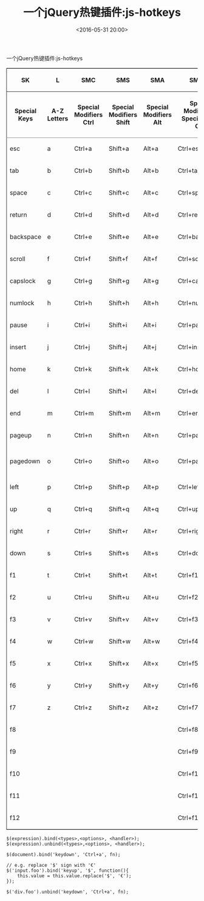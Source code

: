 #+title: 一个jQuery热键插件:js-hotkeys
#+date: <2016-05-31 20:00>
#+filetags: jquery javascript
#+description: 一个jQuery热键插件:js-hotkeys

一个jQuery热键插件:js-hotkeys

#+BEGIN_HTML
  <table border="2" cellspacing="0" cellpadding="6" rules="groups" frame="hsides">
#+END_HTML

#+BEGIN_HTML
  <colgroup>
#+END_HTML

#+BEGIN_HTML
  <col  class="org-left" />
#+END_HTML

#+BEGIN_HTML
  <col  class="org-left" />
#+END_HTML

#+BEGIN_HTML
  <col  class="org-left" />
#+END_HTML

#+BEGIN_HTML
  <col  class="org-left" />
#+END_HTML

#+BEGIN_HTML
  <col  class="org-left" />
#+END_HTML

#+BEGIN_HTML
  <col  class="org-left" />
#+END_HTML

#+BEGIN_HTML
  <col  class="org-left" />
#+END_HTML

#+BEGIN_HTML
  <col  class="org-left" />
#+END_HTML

#+BEGIN_HTML
  </colgroup>
#+END_HTML

#+BEGIN_HTML
  <thead>
#+END_HTML

#+BEGIN_HTML
  <tr>
#+END_HTML

#+BEGIN_HTML
  <th scope="col" class="org-left">
#+END_HTML

SK

#+BEGIN_HTML
  </th>
#+END_HTML

#+BEGIN_HTML
  <th scope="col" class="org-left">
#+END_HTML

L

#+BEGIN_HTML
  </th>
#+END_HTML

#+BEGIN_HTML
  <th scope="col" class="org-left">
#+END_HTML

SMC

#+BEGIN_HTML
  </th>
#+END_HTML

#+BEGIN_HTML
  <th scope="col" class="org-left">
#+END_HTML

SMS

#+BEGIN_HTML
  </th>
#+END_HTML

#+BEGIN_HTML
  <th scope="col" class="org-left">
#+END_HTML

SMA

#+BEGIN_HTML
  </th>
#+END_HTML

#+BEGIN_HTML
  <th scope="col" class="org-left">
#+END_HTML

SMCSK

#+BEGIN_HTML
  </th>
#+END_HTML

#+BEGIN_HTML
  <th scope="col" class="org-left">
#+END_HTML

SMSSK

#+BEGIN_HTML
  </th>
#+END_HTML

#+BEGIN_HTML
  <th scope="col" class="org-left">
#+END_HTML

SMASK

#+BEGIN_HTML
  </th>
#+END_HTML

#+BEGIN_HTML
  </tr>
#+END_HTML

#+BEGIN_HTML
  <tr>
#+END_HTML

#+BEGIN_HTML
  <th scope="col" class="org-left">
#+END_HTML

Special Keys

#+BEGIN_HTML
  </th>
#+END_HTML

#+BEGIN_HTML
  <th scope="col" class="org-left">
#+END_HTML

A-Z Letters

#+BEGIN_HTML
  </th>
#+END_HTML

#+BEGIN_HTML
  <th scope="col" class="org-left">
#+END_HTML

Special Modifiers Ctrl

#+BEGIN_HTML
  </th>
#+END_HTML

#+BEGIN_HTML
  <th scope="col" class="org-left">
#+END_HTML

Special Modifiers Shift

#+BEGIN_HTML
  </th>
#+END_HTML

#+BEGIN_HTML
  <th scope="col" class="org-left">
#+END_HTML

Special Modifiers Alt

#+BEGIN_HTML
  </th>
#+END_HTML

#+BEGIN_HTML
  <th scope="col" class="org-left">
#+END_HTML

Special Modifiers + Special Keys Ctrl

#+BEGIN_HTML
  </th>
#+END_HTML

#+BEGIN_HTML
  <th scope="col" class="org-left">
#+END_HTML

Special Modifiers + Special Keys Shift

#+BEGIN_HTML
  </th>
#+END_HTML

#+BEGIN_HTML
  <th scope="col" class="org-left">
#+END_HTML

Special Modifiers + Special Keys Alt

#+BEGIN_HTML
  </th>
#+END_HTML

#+BEGIN_HTML
  </tr>
#+END_HTML

#+BEGIN_HTML
  </thead>
#+END_HTML

#+BEGIN_HTML
  <tbody>
#+END_HTML

#+BEGIN_HTML
  <tr>
#+END_HTML

#+BEGIN_HTML
  <td class="org-left">
#+END_HTML

esc

#+BEGIN_HTML
  </td>
#+END_HTML

#+BEGIN_HTML
  <td class="org-left">
#+END_HTML

a

#+BEGIN_HTML
  </td>
#+END_HTML

#+BEGIN_HTML
  <td class="org-left">
#+END_HTML

Ctrl+a

#+BEGIN_HTML
  </td>
#+END_HTML

#+BEGIN_HTML
  <td class="org-left">
#+END_HTML

Shift+a

#+BEGIN_HTML
  </td>
#+END_HTML

#+BEGIN_HTML
  <td class="org-left">
#+END_HTML

Alt+a

#+BEGIN_HTML
  </td>
#+END_HTML

#+BEGIN_HTML
  <td class="org-left">
#+END_HTML

Ctrl+esc

#+BEGIN_HTML
  </td>
#+END_HTML

#+BEGIN_HTML
  <td class="org-left">
#+END_HTML

Shift+esc

#+BEGIN_HTML
  </td>
#+END_HTML

#+BEGIN_HTML
  <td class="org-left">
#+END_HTML

Alt+esc

#+BEGIN_HTML
  </td>
#+END_HTML

#+BEGIN_HTML
  </tr>
#+END_HTML

#+BEGIN_HTML
  <tr>
#+END_HTML

#+BEGIN_HTML
  <td class="org-left">
#+END_HTML

tab

#+BEGIN_HTML
  </td>
#+END_HTML

#+BEGIN_HTML
  <td class="org-left">
#+END_HTML

b

#+BEGIN_HTML
  </td>
#+END_HTML

#+BEGIN_HTML
  <td class="org-left">
#+END_HTML

Ctrl+b

#+BEGIN_HTML
  </td>
#+END_HTML

#+BEGIN_HTML
  <td class="org-left">
#+END_HTML

Shift+b

#+BEGIN_HTML
  </td>
#+END_HTML

#+BEGIN_HTML
  <td class="org-left">
#+END_HTML

Alt+b

#+BEGIN_HTML
  </td>
#+END_HTML

#+BEGIN_HTML
  <td class="org-left">
#+END_HTML

Ctrl+tab

#+BEGIN_HTML
  </td>
#+END_HTML

#+BEGIN_HTML
  <td class="org-left">
#+END_HTML

Shift+tab

#+BEGIN_HTML
  </td>
#+END_HTML

#+BEGIN_HTML
  <td class="org-left">
#+END_HTML

Alt+tab

#+BEGIN_HTML
  </td>
#+END_HTML

#+BEGIN_HTML
  </tr>
#+END_HTML

#+BEGIN_HTML
  <tr>
#+END_HTML

#+BEGIN_HTML
  <td class="org-left">
#+END_HTML

space

#+BEGIN_HTML
  </td>
#+END_HTML

#+BEGIN_HTML
  <td class="org-left">
#+END_HTML

c

#+BEGIN_HTML
  </td>
#+END_HTML

#+BEGIN_HTML
  <td class="org-left">
#+END_HTML

Ctrl+c

#+BEGIN_HTML
  </td>
#+END_HTML

#+BEGIN_HTML
  <td class="org-left">
#+END_HTML

Shift+c

#+BEGIN_HTML
  </td>
#+END_HTML

#+BEGIN_HTML
  <td class="org-left">
#+END_HTML

Alt+c

#+BEGIN_HTML
  </td>
#+END_HTML

#+BEGIN_HTML
  <td class="org-left">
#+END_HTML

Ctrl+space

#+BEGIN_HTML
  </td>
#+END_HTML

#+BEGIN_HTML
  <td class="org-left">
#+END_HTML

Shift+space

#+BEGIN_HTML
  </td>
#+END_HTML

#+BEGIN_HTML
  <td class="org-left">
#+END_HTML

Alt+space

#+BEGIN_HTML
  </td>
#+END_HTML

#+BEGIN_HTML
  </tr>
#+END_HTML

#+BEGIN_HTML
  <tr>
#+END_HTML

#+BEGIN_HTML
  <td class="org-left">
#+END_HTML

return

#+BEGIN_HTML
  </td>
#+END_HTML

#+BEGIN_HTML
  <td class="org-left">
#+END_HTML

d

#+BEGIN_HTML
  </td>
#+END_HTML

#+BEGIN_HTML
  <td class="org-left">
#+END_HTML

Ctrl+d

#+BEGIN_HTML
  </td>
#+END_HTML

#+BEGIN_HTML
  <td class="org-left">
#+END_HTML

Shift+d

#+BEGIN_HTML
  </td>
#+END_HTML

#+BEGIN_HTML
  <td class="org-left">
#+END_HTML

Alt+d

#+BEGIN_HTML
  </td>
#+END_HTML

#+BEGIN_HTML
  <td class="org-left">
#+END_HTML

Ctrl+return

#+BEGIN_HTML
  </td>
#+END_HTML

#+BEGIN_HTML
  <td class="org-left">
#+END_HTML

Shift+return

#+BEGIN_HTML
  </td>
#+END_HTML

#+BEGIN_HTML
  <td class="org-left">
#+END_HTML

Alt+return

#+BEGIN_HTML
  </td>
#+END_HTML

#+BEGIN_HTML
  </tr>
#+END_HTML

#+BEGIN_HTML
  <tr>
#+END_HTML

#+BEGIN_HTML
  <td class="org-left">
#+END_HTML

backspace

#+BEGIN_HTML
  </td>
#+END_HTML

#+BEGIN_HTML
  <td class="org-left">
#+END_HTML

e

#+BEGIN_HTML
  </td>
#+END_HTML

#+BEGIN_HTML
  <td class="org-left">
#+END_HTML

Ctrl+e

#+BEGIN_HTML
  </td>
#+END_HTML

#+BEGIN_HTML
  <td class="org-left">
#+END_HTML

Shift+e

#+BEGIN_HTML
  </td>
#+END_HTML

#+BEGIN_HTML
  <td class="org-left">
#+END_HTML

Alt+e

#+BEGIN_HTML
  </td>
#+END_HTML

#+BEGIN_HTML
  <td class="org-left">
#+END_HTML

Ctrl+backspace

#+BEGIN_HTML
  </td>
#+END_HTML

#+BEGIN_HTML
  <td class="org-left">
#+END_HTML

Shift+backspace

#+BEGIN_HTML
  </td>
#+END_HTML

#+BEGIN_HTML
  <td class="org-left">
#+END_HTML

Alt+backspace

#+BEGIN_HTML
  </td>
#+END_HTML

#+BEGIN_HTML
  </tr>
#+END_HTML

#+BEGIN_HTML
  <tr>
#+END_HTML

#+BEGIN_HTML
  <td class="org-left">
#+END_HTML

scroll

#+BEGIN_HTML
  </td>
#+END_HTML

#+BEGIN_HTML
  <td class="org-left">
#+END_HTML

f

#+BEGIN_HTML
  </td>
#+END_HTML

#+BEGIN_HTML
  <td class="org-left">
#+END_HTML

Ctrl+f

#+BEGIN_HTML
  </td>
#+END_HTML

#+BEGIN_HTML
  <td class="org-left">
#+END_HTML

Shift+f

#+BEGIN_HTML
  </td>
#+END_HTML

#+BEGIN_HTML
  <td class="org-left">
#+END_HTML

Alt+f

#+BEGIN_HTML
  </td>
#+END_HTML

#+BEGIN_HTML
  <td class="org-left">
#+END_HTML

Ctrl+scroll

#+BEGIN_HTML
  </td>
#+END_HTML

#+BEGIN_HTML
  <td class="org-left">
#+END_HTML

Shift+scroll

#+BEGIN_HTML
  </td>
#+END_HTML

#+BEGIN_HTML
  <td class="org-left">
#+END_HTML

Alt+scroll

#+BEGIN_HTML
  </td>
#+END_HTML

#+BEGIN_HTML
  </tr>
#+END_HTML

#+BEGIN_HTML
  <tr>
#+END_HTML

#+BEGIN_HTML
  <td class="org-left">
#+END_HTML

capslock

#+BEGIN_HTML
  </td>
#+END_HTML

#+BEGIN_HTML
  <td class="org-left">
#+END_HTML

g

#+BEGIN_HTML
  </td>
#+END_HTML

#+BEGIN_HTML
  <td class="org-left">
#+END_HTML

Ctrl+g

#+BEGIN_HTML
  </td>
#+END_HTML

#+BEGIN_HTML
  <td class="org-left">
#+END_HTML

Shift+g

#+BEGIN_HTML
  </td>
#+END_HTML

#+BEGIN_HTML
  <td class="org-left">
#+END_HTML

Alt+g

#+BEGIN_HTML
  </td>
#+END_HTML

#+BEGIN_HTML
  <td class="org-left">
#+END_HTML

Ctrl+capslock

#+BEGIN_HTML
  </td>
#+END_HTML

#+BEGIN_HTML
  <td class="org-left">
#+END_HTML

Shift+capslock

#+BEGIN_HTML
  </td>
#+END_HTML

#+BEGIN_HTML
  <td class="org-left">
#+END_HTML

Alt+capslock

#+BEGIN_HTML
  </td>
#+END_HTML

#+BEGIN_HTML
  </tr>
#+END_HTML

#+BEGIN_HTML
  <tr>
#+END_HTML

#+BEGIN_HTML
  <td class="org-left">
#+END_HTML

numlock

#+BEGIN_HTML
  </td>
#+END_HTML

#+BEGIN_HTML
  <td class="org-left">
#+END_HTML

h

#+BEGIN_HTML
  </td>
#+END_HTML

#+BEGIN_HTML
  <td class="org-left">
#+END_HTML

Ctrl+h

#+BEGIN_HTML
  </td>
#+END_HTML

#+BEGIN_HTML
  <td class="org-left">
#+END_HTML

Shift+h

#+BEGIN_HTML
  </td>
#+END_HTML

#+BEGIN_HTML
  <td class="org-left">
#+END_HTML

Alt+h

#+BEGIN_HTML
  </td>
#+END_HTML

#+BEGIN_HTML
  <td class="org-left">
#+END_HTML

Ctrl+numlock

#+BEGIN_HTML
  </td>
#+END_HTML

#+BEGIN_HTML
  <td class="org-left">
#+END_HTML

Shift+numlock

#+BEGIN_HTML
  </td>
#+END_HTML

#+BEGIN_HTML
  <td class="org-left">
#+END_HTML

Alt+numlock

#+BEGIN_HTML
  </td>
#+END_HTML

#+BEGIN_HTML
  </tr>
#+END_HTML

#+BEGIN_HTML
  <tr>
#+END_HTML

#+BEGIN_HTML
  <td class="org-left">
#+END_HTML

pause

#+BEGIN_HTML
  </td>
#+END_HTML

#+BEGIN_HTML
  <td class="org-left">
#+END_HTML

i

#+BEGIN_HTML
  </td>
#+END_HTML

#+BEGIN_HTML
  <td class="org-left">
#+END_HTML

Ctrl+i

#+BEGIN_HTML
  </td>
#+END_HTML

#+BEGIN_HTML
  <td class="org-left">
#+END_HTML

Shift+i

#+BEGIN_HTML
  </td>
#+END_HTML

#+BEGIN_HTML
  <td class="org-left">
#+END_HTML

Alt+i

#+BEGIN_HTML
  </td>
#+END_HTML

#+BEGIN_HTML
  <td class="org-left">
#+END_HTML

Ctrl+pause

#+BEGIN_HTML
  </td>
#+END_HTML

#+BEGIN_HTML
  <td class="org-left">
#+END_HTML

Shift+pause

#+BEGIN_HTML
  </td>
#+END_HTML

#+BEGIN_HTML
  <td class="org-left">
#+END_HTML

Alt+pause

#+BEGIN_HTML
  </td>
#+END_HTML

#+BEGIN_HTML
  </tr>
#+END_HTML

#+BEGIN_HTML
  <tr>
#+END_HTML

#+BEGIN_HTML
  <td class="org-left">
#+END_HTML

insert

#+BEGIN_HTML
  </td>
#+END_HTML

#+BEGIN_HTML
  <td class="org-left">
#+END_HTML

j

#+BEGIN_HTML
  </td>
#+END_HTML

#+BEGIN_HTML
  <td class="org-left">
#+END_HTML

Ctrl+j

#+BEGIN_HTML
  </td>
#+END_HTML

#+BEGIN_HTML
  <td class="org-left">
#+END_HTML

Shift+j

#+BEGIN_HTML
  </td>
#+END_HTML

#+BEGIN_HTML
  <td class="org-left">
#+END_HTML

Alt+j

#+BEGIN_HTML
  </td>
#+END_HTML

#+BEGIN_HTML
  <td class="org-left">
#+END_HTML

Ctrl+insert

#+BEGIN_HTML
  </td>
#+END_HTML

#+BEGIN_HTML
  <td class="org-left">
#+END_HTML

Shift+insert

#+BEGIN_HTML
  </td>
#+END_HTML

#+BEGIN_HTML
  <td class="org-left">
#+END_HTML

Alt+insert

#+BEGIN_HTML
  </td>
#+END_HTML

#+BEGIN_HTML
  </tr>
#+END_HTML

#+BEGIN_HTML
  <tr>
#+END_HTML

#+BEGIN_HTML
  <td class="org-left">
#+END_HTML

home

#+BEGIN_HTML
  </td>
#+END_HTML

#+BEGIN_HTML
  <td class="org-left">
#+END_HTML

k

#+BEGIN_HTML
  </td>
#+END_HTML

#+BEGIN_HTML
  <td class="org-left">
#+END_HTML

Ctrl+k

#+BEGIN_HTML
  </td>
#+END_HTML

#+BEGIN_HTML
  <td class="org-left">
#+END_HTML

Shift+k

#+BEGIN_HTML
  </td>
#+END_HTML

#+BEGIN_HTML
  <td class="org-left">
#+END_HTML

Alt+k

#+BEGIN_HTML
  </td>
#+END_HTML

#+BEGIN_HTML
  <td class="org-left">
#+END_HTML

Ctrl+home

#+BEGIN_HTML
  </td>
#+END_HTML

#+BEGIN_HTML
  <td class="org-left">
#+END_HTML

Shift+home

#+BEGIN_HTML
  </td>
#+END_HTML

#+BEGIN_HTML
  <td class="org-left">
#+END_HTML

Alt+home

#+BEGIN_HTML
  </td>
#+END_HTML

#+BEGIN_HTML
  </tr>
#+END_HTML

#+BEGIN_HTML
  <tr>
#+END_HTML

#+BEGIN_HTML
  <td class="org-left">
#+END_HTML

del

#+BEGIN_HTML
  </td>
#+END_HTML

#+BEGIN_HTML
  <td class="org-left">
#+END_HTML

l

#+BEGIN_HTML
  </td>
#+END_HTML

#+BEGIN_HTML
  <td class="org-left">
#+END_HTML

Ctrl+l

#+BEGIN_HTML
  </td>
#+END_HTML

#+BEGIN_HTML
  <td class="org-left">
#+END_HTML

Shift+l

#+BEGIN_HTML
  </td>
#+END_HTML

#+BEGIN_HTML
  <td class="org-left">
#+END_HTML

Alt+l

#+BEGIN_HTML
  </td>
#+END_HTML

#+BEGIN_HTML
  <td class="org-left">
#+END_HTML

Ctrl+del

#+BEGIN_HTML
  </td>
#+END_HTML

#+BEGIN_HTML
  <td class="org-left">
#+END_HTML

Shift+del

#+BEGIN_HTML
  </td>
#+END_HTML

#+BEGIN_HTML
  <td class="org-left">
#+END_HTML

Alt+del

#+BEGIN_HTML
  </td>
#+END_HTML

#+BEGIN_HTML
  </tr>
#+END_HTML

#+BEGIN_HTML
  <tr>
#+END_HTML

#+BEGIN_HTML
  <td class="org-left">
#+END_HTML

end

#+BEGIN_HTML
  </td>
#+END_HTML

#+BEGIN_HTML
  <td class="org-left">
#+END_HTML

m

#+BEGIN_HTML
  </td>
#+END_HTML

#+BEGIN_HTML
  <td class="org-left">
#+END_HTML

Ctrl+m

#+BEGIN_HTML
  </td>
#+END_HTML

#+BEGIN_HTML
  <td class="org-left">
#+END_HTML

Shift+m

#+BEGIN_HTML
  </td>
#+END_HTML

#+BEGIN_HTML
  <td class="org-left">
#+END_HTML

Alt+m

#+BEGIN_HTML
  </td>
#+END_HTML

#+BEGIN_HTML
  <td class="org-left">
#+END_HTML

Ctrl+end

#+BEGIN_HTML
  </td>
#+END_HTML

#+BEGIN_HTML
  <td class="org-left">
#+END_HTML

Shift+end

#+BEGIN_HTML
  </td>
#+END_HTML

#+BEGIN_HTML
  <td class="org-left">
#+END_HTML

Alt+end

#+BEGIN_HTML
  </td>
#+END_HTML

#+BEGIN_HTML
  </tr>
#+END_HTML

#+BEGIN_HTML
  <tr>
#+END_HTML

#+BEGIN_HTML
  <td class="org-left">
#+END_HTML

pageup

#+BEGIN_HTML
  </td>
#+END_HTML

#+BEGIN_HTML
  <td class="org-left">
#+END_HTML

n

#+BEGIN_HTML
  </td>
#+END_HTML

#+BEGIN_HTML
  <td class="org-left">
#+END_HTML

Ctrl+n

#+BEGIN_HTML
  </td>
#+END_HTML

#+BEGIN_HTML
  <td class="org-left">
#+END_HTML

Shift+n

#+BEGIN_HTML
  </td>
#+END_HTML

#+BEGIN_HTML
  <td class="org-left">
#+END_HTML

Alt+n

#+BEGIN_HTML
  </td>
#+END_HTML

#+BEGIN_HTML
  <td class="org-left">
#+END_HTML

Ctrl+pageup

#+BEGIN_HTML
  </td>
#+END_HTML

#+BEGIN_HTML
  <td class="org-left">
#+END_HTML

Shift+pageup

#+BEGIN_HTML
  </td>
#+END_HTML

#+BEGIN_HTML
  <td class="org-left">
#+END_HTML

Alt+pageup

#+BEGIN_HTML
  </td>
#+END_HTML

#+BEGIN_HTML
  </tr>
#+END_HTML

#+BEGIN_HTML
  <tr>
#+END_HTML

#+BEGIN_HTML
  <td class="org-left">
#+END_HTML

pagedown

#+BEGIN_HTML
  </td>
#+END_HTML

#+BEGIN_HTML
  <td class="org-left">
#+END_HTML

o

#+BEGIN_HTML
  </td>
#+END_HTML

#+BEGIN_HTML
  <td class="org-left">
#+END_HTML

Ctrl+o

#+BEGIN_HTML
  </td>
#+END_HTML

#+BEGIN_HTML
  <td class="org-left">
#+END_HTML

Shift+o

#+BEGIN_HTML
  </td>
#+END_HTML

#+BEGIN_HTML
  <td class="org-left">
#+END_HTML

Alt+o

#+BEGIN_HTML
  </td>
#+END_HTML

#+BEGIN_HTML
  <td class="org-left">
#+END_HTML

Ctrl+pagedown

#+BEGIN_HTML
  </td>
#+END_HTML

#+BEGIN_HTML
  <td class="org-left">
#+END_HTML

Shift+pagedown

#+BEGIN_HTML
  </td>
#+END_HTML

#+BEGIN_HTML
  <td class="org-left">
#+END_HTML

Alt+ pagedown

#+BEGIN_HTML
  </td>
#+END_HTML

#+BEGIN_HTML
  </tr>
#+END_HTML

#+BEGIN_HTML
  <tr>
#+END_HTML

#+BEGIN_HTML
  <td class="org-left">
#+END_HTML

left

#+BEGIN_HTML
  </td>
#+END_HTML

#+BEGIN_HTML
  <td class="org-left">
#+END_HTML

p

#+BEGIN_HTML
  </td>
#+END_HTML

#+BEGIN_HTML
  <td class="org-left">
#+END_HTML

Ctrl+p

#+BEGIN_HTML
  </td>
#+END_HTML

#+BEGIN_HTML
  <td class="org-left">
#+END_HTML

Shift+p

#+BEGIN_HTML
  </td>
#+END_HTML

#+BEGIN_HTML
  <td class="org-left">
#+END_HTML

Alt+p

#+BEGIN_HTML
  </td>
#+END_HTML

#+BEGIN_HTML
  <td class="org-left">
#+END_HTML

Ctrl+left

#+BEGIN_HTML
  </td>
#+END_HTML

#+BEGIN_HTML
  <td class="org-left">
#+END_HTML

Shift+left

#+BEGIN_HTML
  </td>
#+END_HTML

#+BEGIN_HTML
  <td class="org-left">
#+END_HTML

Alt+left

#+BEGIN_HTML
  </td>
#+END_HTML

#+BEGIN_HTML
  </tr>
#+END_HTML

#+BEGIN_HTML
  <tr>
#+END_HTML

#+BEGIN_HTML
  <td class="org-left">
#+END_HTML

up

#+BEGIN_HTML
  </td>
#+END_HTML

#+BEGIN_HTML
  <td class="org-left">
#+END_HTML

q

#+BEGIN_HTML
  </td>
#+END_HTML

#+BEGIN_HTML
  <td class="org-left">
#+END_HTML

Ctrl+q

#+BEGIN_HTML
  </td>
#+END_HTML

#+BEGIN_HTML
  <td class="org-left">
#+END_HTML

Shift+q

#+BEGIN_HTML
  </td>
#+END_HTML

#+BEGIN_HTML
  <td class="org-left">
#+END_HTML

Alt+q

#+BEGIN_HTML
  </td>
#+END_HTML

#+BEGIN_HTML
  <td class="org-left">
#+END_HTML

Ctrl+up

#+BEGIN_HTML
  </td>
#+END_HTML

#+BEGIN_HTML
  <td class="org-left">
#+END_HTML

Shift+up

#+BEGIN_HTML
  </td>
#+END_HTML

#+BEGIN_HTML
  <td class="org-left">
#+END_HTML

Alt+up

#+BEGIN_HTML
  </td>
#+END_HTML

#+BEGIN_HTML
  </tr>
#+END_HTML

#+BEGIN_HTML
  <tr>
#+END_HTML

#+BEGIN_HTML
  <td class="org-left">
#+END_HTML

right

#+BEGIN_HTML
  </td>
#+END_HTML

#+BEGIN_HTML
  <td class="org-left">
#+END_HTML

r

#+BEGIN_HTML
  </td>
#+END_HTML

#+BEGIN_HTML
  <td class="org-left">
#+END_HTML

Ctrl+r

#+BEGIN_HTML
  </td>
#+END_HTML

#+BEGIN_HTML
  <td class="org-left">
#+END_HTML

Shift+r

#+BEGIN_HTML
  </td>
#+END_HTML

#+BEGIN_HTML
  <td class="org-left">
#+END_HTML

Alt+r

#+BEGIN_HTML
  </td>
#+END_HTML

#+BEGIN_HTML
  <td class="org-left">
#+END_HTML

Ctrl+right

#+BEGIN_HTML
  </td>
#+END_HTML

#+BEGIN_HTML
  <td class="org-left">
#+END_HTML

Shift+right

#+BEGIN_HTML
  </td>
#+END_HTML

#+BEGIN_HTML
  <td class="org-left">
#+END_HTML

Alt+right

#+BEGIN_HTML
  </td>
#+END_HTML

#+BEGIN_HTML
  </tr>
#+END_HTML

#+BEGIN_HTML
  <tr>
#+END_HTML

#+BEGIN_HTML
  <td class="org-left">
#+END_HTML

down

#+BEGIN_HTML
  </td>
#+END_HTML

#+BEGIN_HTML
  <td class="org-left">
#+END_HTML

s

#+BEGIN_HTML
  </td>
#+END_HTML

#+BEGIN_HTML
  <td class="org-left">
#+END_HTML

Ctrl+s

#+BEGIN_HTML
  </td>
#+END_HTML

#+BEGIN_HTML
  <td class="org-left">
#+END_HTML

Shift+s

#+BEGIN_HTML
  </td>
#+END_HTML

#+BEGIN_HTML
  <td class="org-left">
#+END_HTML

Alt+s

#+BEGIN_HTML
  </td>
#+END_HTML

#+BEGIN_HTML
  <td class="org-left">
#+END_HTML

Ctrl+down

#+BEGIN_HTML
  </td>
#+END_HTML

#+BEGIN_HTML
  <td class="org-left">
#+END_HTML

Shift+down

#+BEGIN_HTML
  </td>
#+END_HTML

#+BEGIN_HTML
  <td class="org-left">
#+END_HTML

Alt+ down

#+BEGIN_HTML
  </td>
#+END_HTML

#+BEGIN_HTML
  </tr>
#+END_HTML

#+BEGIN_HTML
  <tr>
#+END_HTML

#+BEGIN_HTML
  <td class="org-left">
#+END_HTML

f1

#+BEGIN_HTML
  </td>
#+END_HTML

#+BEGIN_HTML
  <td class="org-left">
#+END_HTML

t

#+BEGIN_HTML
  </td>
#+END_HTML

#+BEGIN_HTML
  <td class="org-left">
#+END_HTML

Ctrl+t

#+BEGIN_HTML
  </td>
#+END_HTML

#+BEGIN_HTML
  <td class="org-left">
#+END_HTML

Shift+t

#+BEGIN_HTML
  </td>
#+END_HTML

#+BEGIN_HTML
  <td class="org-left">
#+END_HTML

Alt+t

#+BEGIN_HTML
  </td>
#+END_HTML

#+BEGIN_HTML
  <td class="org-left">
#+END_HTML

Ctrl+f1

#+BEGIN_HTML
  </td>
#+END_HTML

#+BEGIN_HTML
  <td class="org-left">
#+END_HTML

Shift+f1

#+BEGIN_HTML
  </td>
#+END_HTML

#+BEGIN_HTML
  <td class="org-left">
#+END_HTML

Alt+f1

#+BEGIN_HTML
  </td>
#+END_HTML

#+BEGIN_HTML
  </tr>
#+END_HTML

#+BEGIN_HTML
  <tr>
#+END_HTML

#+BEGIN_HTML
  <td class="org-left">
#+END_HTML

f2

#+BEGIN_HTML
  </td>
#+END_HTML

#+BEGIN_HTML
  <td class="org-left">
#+END_HTML

u

#+BEGIN_HTML
  </td>
#+END_HTML

#+BEGIN_HTML
  <td class="org-left">
#+END_HTML

Ctrl+u

#+BEGIN_HTML
  </td>
#+END_HTML

#+BEGIN_HTML
  <td class="org-left">
#+END_HTML

Shift+u

#+BEGIN_HTML
  </td>
#+END_HTML

#+BEGIN_HTML
  <td class="org-left">
#+END_HTML

Alt+u

#+BEGIN_HTML
  </td>
#+END_HTML

#+BEGIN_HTML
  <td class="org-left">
#+END_HTML

Ctrl+f2

#+BEGIN_HTML
  </td>
#+END_HTML

#+BEGIN_HTML
  <td class="org-left">
#+END_HTML

Shift+f2

#+BEGIN_HTML
  </td>
#+END_HTML

#+BEGIN_HTML
  <td class="org-left">
#+END_HTML

Alt+f2

#+BEGIN_HTML
  </td>
#+END_HTML

#+BEGIN_HTML
  </tr>
#+END_HTML

#+BEGIN_HTML
  <tr>
#+END_HTML

#+BEGIN_HTML
  <td class="org-left">
#+END_HTML

f3

#+BEGIN_HTML
  </td>
#+END_HTML

#+BEGIN_HTML
  <td class="org-left">
#+END_HTML

v

#+BEGIN_HTML
  </td>
#+END_HTML

#+BEGIN_HTML
  <td class="org-left">
#+END_HTML

Ctrl+v

#+BEGIN_HTML
  </td>
#+END_HTML

#+BEGIN_HTML
  <td class="org-left">
#+END_HTML

Shift+v

#+BEGIN_HTML
  </td>
#+END_HTML

#+BEGIN_HTML
  <td class="org-left">
#+END_HTML

Alt+v

#+BEGIN_HTML
  </td>
#+END_HTML

#+BEGIN_HTML
  <td class="org-left">
#+END_HTML

Ctrl+f3

#+BEGIN_HTML
  </td>
#+END_HTML

#+BEGIN_HTML
  <td class="org-left">
#+END_HTML

Shift+f3

#+BEGIN_HTML
  </td>
#+END_HTML

#+BEGIN_HTML
  <td class="org-left">
#+END_HTML

Alt+f3

#+BEGIN_HTML
  </td>
#+END_HTML

#+BEGIN_HTML
  </tr>
#+END_HTML

#+BEGIN_HTML
  <tr>
#+END_HTML

#+BEGIN_HTML
  <td class="org-left">
#+END_HTML

f4

#+BEGIN_HTML
  </td>
#+END_HTML

#+BEGIN_HTML
  <td class="org-left">
#+END_HTML

w

#+BEGIN_HTML
  </td>
#+END_HTML

#+BEGIN_HTML
  <td class="org-left">
#+END_HTML

Ctrl+w

#+BEGIN_HTML
  </td>
#+END_HTML

#+BEGIN_HTML
  <td class="org-left">
#+END_HTML

Shift+w

#+BEGIN_HTML
  </td>
#+END_HTML

#+BEGIN_HTML
  <td class="org-left">
#+END_HTML

Alt+w

#+BEGIN_HTML
  </td>
#+END_HTML

#+BEGIN_HTML
  <td class="org-left">
#+END_HTML

Ctrl+f4

#+BEGIN_HTML
  </td>
#+END_HTML

#+BEGIN_HTML
  <td class="org-left">
#+END_HTML

Shift+f4

#+BEGIN_HTML
  </td>
#+END_HTML

#+BEGIN_HTML
  <td class="org-left">
#+END_HTML

Alt+f4

#+BEGIN_HTML
  </td>
#+END_HTML

#+BEGIN_HTML
  </tr>
#+END_HTML

#+BEGIN_HTML
  <tr>
#+END_HTML

#+BEGIN_HTML
  <td class="org-left">
#+END_HTML

f5

#+BEGIN_HTML
  </td>
#+END_HTML

#+BEGIN_HTML
  <td class="org-left">
#+END_HTML

x

#+BEGIN_HTML
  </td>
#+END_HTML

#+BEGIN_HTML
  <td class="org-left">
#+END_HTML

Ctrl+x

#+BEGIN_HTML
  </td>
#+END_HTML

#+BEGIN_HTML
  <td class="org-left">
#+END_HTML

Shift+x

#+BEGIN_HTML
  </td>
#+END_HTML

#+BEGIN_HTML
  <td class="org-left">
#+END_HTML

Alt+x

#+BEGIN_HTML
  </td>
#+END_HTML

#+BEGIN_HTML
  <td class="org-left">
#+END_HTML

Ctrl+f5

#+BEGIN_HTML
  </td>
#+END_HTML

#+BEGIN_HTML
  <td class="org-left">
#+END_HTML

Shift+f5

#+BEGIN_HTML
  </td>
#+END_HTML

#+BEGIN_HTML
  <td class="org-left">
#+END_HTML

Alt+f5

#+BEGIN_HTML
  </td>
#+END_HTML

#+BEGIN_HTML
  </tr>
#+END_HTML

#+BEGIN_HTML
  <tr>
#+END_HTML

#+BEGIN_HTML
  <td class="org-left">
#+END_HTML

f6

#+BEGIN_HTML
  </td>
#+END_HTML

#+BEGIN_HTML
  <td class="org-left">
#+END_HTML

y

#+BEGIN_HTML
  </td>
#+END_HTML

#+BEGIN_HTML
  <td class="org-left">
#+END_HTML

Ctrl+y

#+BEGIN_HTML
  </td>
#+END_HTML

#+BEGIN_HTML
  <td class="org-left">
#+END_HTML

Shift+y

#+BEGIN_HTML
  </td>
#+END_HTML

#+BEGIN_HTML
  <td class="org-left">
#+END_HTML

Alt+y

#+BEGIN_HTML
  </td>
#+END_HTML

#+BEGIN_HTML
  <td class="org-left">
#+END_HTML

Ctrl+f6

#+BEGIN_HTML
  </td>
#+END_HTML

#+BEGIN_HTML
  <td class="org-left">
#+END_HTML

Shift+f6

#+BEGIN_HTML
  </td>
#+END_HTML

#+BEGIN_HTML
  <td class="org-left">
#+END_HTML

Alt+f6

#+BEGIN_HTML
  </td>
#+END_HTML

#+BEGIN_HTML
  </tr>
#+END_HTML

#+BEGIN_HTML
  <tr>
#+END_HTML

#+BEGIN_HTML
  <td class="org-left">
#+END_HTML

f7

#+BEGIN_HTML
  </td>
#+END_HTML

#+BEGIN_HTML
  <td class="org-left">
#+END_HTML

z

#+BEGIN_HTML
  </td>
#+END_HTML

#+BEGIN_HTML
  <td class="org-left">
#+END_HTML

Ctrl+z

#+BEGIN_HTML
  </td>
#+END_HTML

#+BEGIN_HTML
  <td class="org-left">
#+END_HTML

Shift+z

#+BEGIN_HTML
  </td>
#+END_HTML

#+BEGIN_HTML
  <td class="org-left">
#+END_HTML

Alt+z

#+BEGIN_HTML
  </td>
#+END_HTML

#+BEGIN_HTML
  <td class="org-left">
#+END_HTML

Ctrl+f7

#+BEGIN_HTML
  </td>
#+END_HTML

#+BEGIN_HTML
  <td class="org-left">
#+END_HTML

Shift+f7

#+BEGIN_HTML
  </td>
#+END_HTML

#+BEGIN_HTML
  <td class="org-left">
#+END_HTML

Alt+f7

#+BEGIN_HTML
  </td>
#+END_HTML

#+BEGIN_HTML
  </tr>
#+END_HTML

#+BEGIN_HTML
  <tr>
#+END_HTML

#+BEGIN_HTML
  <td class="org-left">
#+END_HTML

f8

#+BEGIN_HTML
  </td>
#+END_HTML

#+BEGIN_HTML
  <td class="org-left">
#+END_HTML



#+BEGIN_HTML
  </td>
#+END_HTML

#+BEGIN_HTML
  <td class="org-left">
#+END_HTML



#+BEGIN_HTML
  </td>
#+END_HTML

#+BEGIN_HTML
  <td class="org-left">
#+END_HTML



#+BEGIN_HTML
  </td>
#+END_HTML

#+BEGIN_HTML
  <td class="org-left">
#+END_HTML



#+BEGIN_HTML
  </td>
#+END_HTML

#+BEGIN_HTML
  <td class="org-left">
#+END_HTML

Ctrl+f8

#+BEGIN_HTML
  </td>
#+END_HTML

#+BEGIN_HTML
  <td class="org-left">
#+END_HTML

Shift+f8

#+BEGIN_HTML
  </td>
#+END_HTML

#+BEGIN_HTML
  <td class="org-left">
#+END_HTML

Alt+f8

#+BEGIN_HTML
  </td>
#+END_HTML

#+BEGIN_HTML
  </tr>
#+END_HTML

#+BEGIN_HTML
  <tr>
#+END_HTML

#+BEGIN_HTML
  <td class="org-left">
#+END_HTML

f9

#+BEGIN_HTML
  </td>
#+END_HTML

#+BEGIN_HTML
  <td class="org-left">
#+END_HTML



#+BEGIN_HTML
  </td>
#+END_HTML

#+BEGIN_HTML
  <td class="org-left">
#+END_HTML



#+BEGIN_HTML
  </td>
#+END_HTML

#+BEGIN_HTML
  <td class="org-left">
#+END_HTML



#+BEGIN_HTML
  </td>
#+END_HTML

#+BEGIN_HTML
  <td class="org-left">
#+END_HTML



#+BEGIN_HTML
  </td>
#+END_HTML

#+BEGIN_HTML
  <td class="org-left">
#+END_HTML

Ctrl+f9

#+BEGIN_HTML
  </td>
#+END_HTML

#+BEGIN_HTML
  <td class="org-left">
#+END_HTML

Shift+f9

#+BEGIN_HTML
  </td>
#+END_HTML

#+BEGIN_HTML
  <td class="org-left">
#+END_HTML

Alt+f9

#+BEGIN_HTML
  </td>
#+END_HTML

#+BEGIN_HTML
  </tr>
#+END_HTML

#+BEGIN_HTML
  <tr>
#+END_HTML

#+BEGIN_HTML
  <td class="org-left">
#+END_HTML

f10

#+BEGIN_HTML
  </td>
#+END_HTML

#+BEGIN_HTML
  <td class="org-left">
#+END_HTML



#+BEGIN_HTML
  </td>
#+END_HTML

#+BEGIN_HTML
  <td class="org-left">
#+END_HTML



#+BEGIN_HTML
  </td>
#+END_HTML

#+BEGIN_HTML
  <td class="org-left">
#+END_HTML



#+BEGIN_HTML
  </td>
#+END_HTML

#+BEGIN_HTML
  <td class="org-left">
#+END_HTML



#+BEGIN_HTML
  </td>
#+END_HTML

#+BEGIN_HTML
  <td class="org-left">
#+END_HTML

Ctrl+f10

#+BEGIN_HTML
  </td>
#+END_HTML

#+BEGIN_HTML
  <td class="org-left">
#+END_HTML

Shift+f10

#+BEGIN_HTML
  </td>
#+END_HTML

#+BEGIN_HTML
  <td class="org-left">
#+END_HTML

Alt+f10

#+BEGIN_HTML
  </td>
#+END_HTML

#+BEGIN_HTML
  </tr>
#+END_HTML

#+BEGIN_HTML
  <tr>
#+END_HTML

#+BEGIN_HTML
  <td class="org-left">
#+END_HTML

f11

#+BEGIN_HTML
  </td>
#+END_HTML

#+BEGIN_HTML
  <td class="org-left">
#+END_HTML



#+BEGIN_HTML
  </td>
#+END_HTML

#+BEGIN_HTML
  <td class="org-left">
#+END_HTML



#+BEGIN_HTML
  </td>
#+END_HTML

#+BEGIN_HTML
  <td class="org-left">
#+END_HTML



#+BEGIN_HTML
  </td>
#+END_HTML

#+BEGIN_HTML
  <td class="org-left">
#+END_HTML



#+BEGIN_HTML
  </td>
#+END_HTML

#+BEGIN_HTML
  <td class="org-left">
#+END_HTML

Ctrl+f11

#+BEGIN_HTML
  </td>
#+END_HTML

#+BEGIN_HTML
  <td class="org-left">
#+END_HTML

Shift+f11

#+BEGIN_HTML
  </td>
#+END_HTML

#+BEGIN_HTML
  <td class="org-left">
#+END_HTML

Alt+f11

#+BEGIN_HTML
  </td>
#+END_HTML

#+BEGIN_HTML
  </tr>
#+END_HTML

#+BEGIN_HTML
  <tr>
#+END_HTML

#+BEGIN_HTML
  <td class="org-left">
#+END_HTML

f12

#+BEGIN_HTML
  </td>
#+END_HTML

#+BEGIN_HTML
  <td class="org-left">
#+END_HTML



#+BEGIN_HTML
  </td>
#+END_HTML

#+BEGIN_HTML
  <td class="org-left">
#+END_HTML



#+BEGIN_HTML
  </td>
#+END_HTML

#+BEGIN_HTML
  <td class="org-left">
#+END_HTML



#+BEGIN_HTML
  </td>
#+END_HTML

#+BEGIN_HTML
  <td class="org-left">
#+END_HTML



#+BEGIN_HTML
  </td>
#+END_HTML

#+BEGIN_HTML
  <td class="org-left">
#+END_HTML

Ctrl+f12

#+BEGIN_HTML
  </td>
#+END_HTML

#+BEGIN_HTML
  <td class="org-left">
#+END_HTML

Shift+f12

#+BEGIN_HTML
  </td>
#+END_HTML

#+BEGIN_HTML
  <td class="org-left">
#+END_HTML

Alt+f12

#+BEGIN_HTML
  </td>
#+END_HTML

#+BEGIN_HTML
  </tr>
#+END_HTML

#+BEGIN_HTML
  </tbody>
#+END_HTML

#+BEGIN_HTML
  </table>
#+END_HTML

#+BEGIN_EXAMPLE
    $(expression).bind(<types>,<options>, <handler>);
    $(expression).unbind(<types>,<options>, <handler>);

    $(document).bind('keydown', 'Ctrl+a', fn);

    // e.g. replace '$' sign with '€'
    $('input.foo').bind('keyup', '$', function(){
        this.value = this.value.replace('$', '€');
    });

    $('div.foo').unbind('keydown', 'Ctrl+a', fn);
#+END_EXAMPLE

